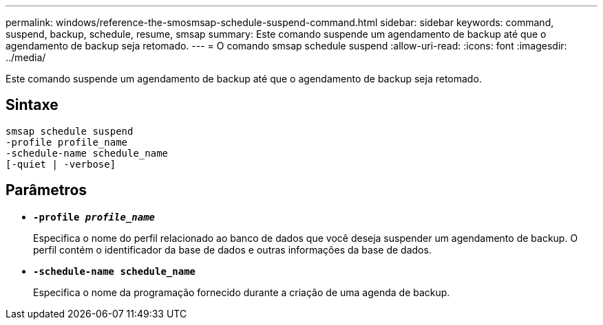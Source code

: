 ---
permalink: windows/reference-the-smosmsap-schedule-suspend-command.html 
sidebar: sidebar 
keywords: command, suspend, backup, schedule, resume, smsap 
summary: Este comando suspende um agendamento de backup até que o agendamento de backup seja retomado. 
---
= O comando smsap schedule suspend
:allow-uri-read: 
:icons: font
:imagesdir: ../media/


[role="lead"]
Este comando suspende um agendamento de backup até que o agendamento de backup seja retomado.



== Sintaxe

[listing]
----

smsap schedule suspend
-profile profile_name
-schedule-name schedule_name
[-quiet | -verbose]
----


== Parâmetros

* *`-profile _profile_name_`*
+
Especifica o nome do perfil relacionado ao banco de dados que você deseja suspender um agendamento de backup. O perfil contém o identificador da base de dados e outras informações da base de dados.

* *`-schedule-name schedule_name`*
+
Especifica o nome da programação fornecido durante a criação de uma agenda de backup.


